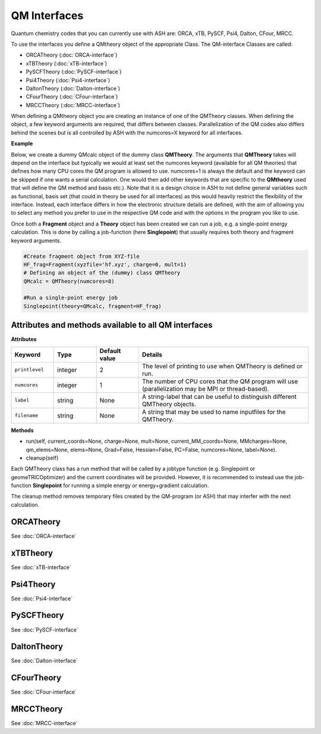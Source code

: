 QM Interfaces
==========================

Quantum chemistry codes that you can currently use with ASH are: ORCA, xTB, PySCF, Psi4, Dalton, CFour, MRCC.

To use the interfaces you define a QMtheory object of the appropriate Class.
The QM-interface Classes are called: 

- ORCATheory (:doc:`ORCA-interface`)
- xTBTheory (:doc:`xTB-interface`)
- PySCFTheory (:doc:`PySCF-interface`)
- Psi4Theory (:doc:`Psi4-interface`)
- DaltonTheory (:doc:`Dalton-interface`)
- CFourTheory (:doc:`CFour-interface`)
- MRCCTheory (:doc:`MRCC-interface`)


When defining a QMtheory object you are creating an instance of one of the QMTheory classes.
When defining the object, a few keyword arguments are required, that differs between classes.
Parallelization of the QM codes also differs behind the scenes but is all controlled by ASH with the numcores=X keyword for all interfaces.


**Example**

Below, we create a dummy QMcalc object of the dummy class **QMTheory**. 
The arguments that **QMTheory** takes will depend on the interface but typically we would at least set the numcores keyword (available for all QM theories) that defines how many CPU cores the QM program is allowed to use.
numcores=1 is always the default and the keyword can be skipped if one wants a serial calculation.
One would then add other keywords that are specific to the **QMtheory** used that will define the QM method and basis etc.).
Note that it is a design choice in ASH to not define general variables such as functional, basis set (that could in theory be used for all interfaces) as this would heavily restrict the flexibility of the interface.
Instead, each interface differs in how the electronic structure details are defined, with the aim of allowing you to select any method you prefer to use in the respective QM code and with the options in the program you like to use.

Once both a **Fragment** object and a **Theory** object has been created we can run a job, e.g. a single-point energy calculation.
This is done by calling a job-function (here **Singlepoint**) that usually requires both theory and fragment keyword arguments.


.. code-block:: python

    #Create fragment object from XYZ-file
    HF_frag=Fragment(xyzfile='hf.xyz', charge=0, mult=1)
    # Defining an object of the (dummy) class QMTheory
    QMcalc = QMTheory(numcores=8)

    #Run a single-point energy job
    Singlepoint(theory=QMcalc, fragment=HF_frag)



#############################################################
Attributes and methods available to all QM interfaces
#############################################################

**Attributes**

.. list-table::
   :widths: 15 15 15 60
   :header-rows: 1

   * - Keyword
     - Type
     - Default value
     - Details
   * - ``printlevel``
     - integer
     - 2
     - The level of printing to use when QMTheory is defined or run.
   * - ``numcores``
     - integer
     - 1
     - The number of CPU cores that the QM program will use (parallelization may be MPI or thread-based).
   * - ``label``
     - string
     - None
     - A string-label that can be useful to distinguish different QMTheory objects.
   * - ``filename``
     - string
     - None
     - A string that may be used to name inputfiles for the QMTheory.


**Methods**

- run(self, current_coords=None, charge=None, mult=None, current_MM_coords=None, MMcharges=None, qm_elems=None, elems=None, Grad=False, Hessian=False, PC=False, numcores=None, label=None).

- cleanup(self)

Each QMTheory class has a run method that will be called by a jobtype function (e.g. Singlepoint or geomeTRICOptimizer) and the current coordinates will be provided.
However, it is recommended to instead use the job-function **Singlepoint** for running a simple energy or energy+gradient calculation.

The cleanup method removes temporary files created by the QM-program (or ASH) that may interfer with the next calculation.


###########################
ORCATheory
###########################

See :doc:`ORCA-interface`

###########################
xTBTheory
###########################

See :doc:`xTB-interface`


###########################
Psi4Theory
###########################

See :doc:`Psi4-interface`


###########################
PySCFTheory
###########################

See :doc:`PySCF-interface`


###########################
DaltonTheory
###########################

See :doc:`Dalton-interface`


###########################
CFourTheory
###########################

See :doc:`CFour-interface`


###########################
MRCCTheory
###########################

See :doc:`MRCC-interface`

